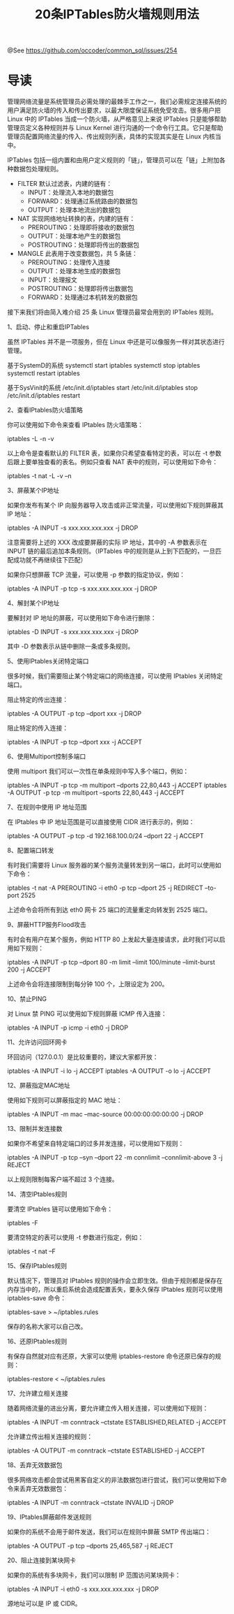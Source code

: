 #+TITLE: 20条IPTables防火墙规则用法

@See https://github.com/occoder/common_sql/issues/254

* 导读

管理网络流量是系统管理员必需处理的最棘手工作之一，我们必需规定连接系统的用户满足防火墙的传入和传出要求，以最大限度保证系统免受攻击。很多用户把 Linux 中的 IPTables 当成一个防火墙，从严格意见上来说 IPTables 只是能够帮助管理员定义各种规则并与 Linux Kernel 进行沟通的一个命令行工具。它只是帮助管理员配置网络流量的传入、传出规则列表，具体的实现其实是在 Linux 内核当中。

IPTables 包括一组内置和由用户定义规则的「链」，管理员可以在「链」上附加各种数据包处理规则。

 - FILTER 默认过滤表，内建的链有：
    - INPUT：处理流入本地的数据包
    - FORWARD：处理通过系统路由的数据包
    - OUTPUT：处理本地流出的数据包

 - NAT 实现网络地址转换的表，内建的链有：
    - PREROUTING：处理即将接收的数据包
    - OUTPUT：处理本地产生的数据包
    - POSTROUTING：处理即将传出的数据包

 - MANGLE 此表用于改变数据包，共 5 条链：
    - PREROUTING：处理传入连接
    - OUTPUT：处理本地生成的数据包
    - INPUT：处理报文
    - POSTROUTING：处理即将传出数据包
    - FORWARD：处理通过本机转发的数据包

接下来我们将由简入难介绍 25 条 Linux 管理员最常会用到的 IPTables 规则。

1、启动、停止和重启IPTables

虽然 IPTables 并不是一项服务，但在 Linux 中还是可以像服务一样对其状态进行管理。

基于SystemD的系统
systemctl start iptables
systemctl stop iptables
systemctl restart iptables

基于SysVinit的系统
/etc/init.d/iptables start
/etc/init.d/iptables stop
/etc/init.d/iptables restart

2、查看IPtables防火墙策略

你可以使用如下命令来查看 IPtables 防火墙策略：

iptables -L -n -v

以上命令是查看默认的 FILTER 表，如果你只希望查看特定的表，可以在 -t 参数后跟上要单独查看的表名。例如只查看 NAT 表中的规则，可以使用如下命令：

iptables -t nat -L -v –n

3、屏蔽某个IP地址

如果你发布有某个 IP 向服务器导入攻击或非正常流量，可以使用如下规则屏蔽其 IP 地址：

iptables -A INPUT -s xxx.xxx.xxx.xxx -j DROP

注意需要将上述的 XXX 改成要屏蔽的实际 IP 地址，其中的 -A 参数表示在 INPUT 链的最后追加本条规则。（IPTables 中的规则是从上到下匹配的，一旦匹配成功就不再继续往下匹配）

如果你只想屏蔽 TCP 流量，可以使用 -p 参数的指定协议，例如：

iptables -A INPUT -p tcp -s xxx.xxx.xxx.xxx -j DROP

4、解封某个IP地址

要解封对 IP 地址的屏蔽，可以使用如下命令进行删除：

iptables -D INPUT -s xxx.xxx.xxx.xxx -j DROP

其中 -D 参数表示从链中删除一条或多条规则。

5、使用IPtables关闭特定端口

很多时候，我们需要阻止某个特定端口的网络连接，可以使用 IPtables 关闭特定端口。

阻止特定的传出连接：

iptables -A OUTPUT -p tcp --dport xxx -j DROP

阻止特定的传入连接：

iptables -A INPUT -p tcp --dport xxx -j ACCEPT

6、使用Multiport控制多端口

使用 multiport 我们可以一次性在单条规则中写入多个端口，例如：

iptables -A INPUT -p tcp -m multiport --dports 22,80,443 -j ACCEPT
iptables -A OUTPUT -p tcp -m multiport --sports 22,80,443 -j ACCEPT

7、在规则中使用 IP 地址范围

在 IPtables 中 IP 地址范围是可以直接使用 CIDR 进行表示的，例如：

iptables -A OUTPUT -p tcp -d 192.168.100.0/24 --dport 22 -j ACCEPT

8、配置端口转发

有时我们需要将 Linux 服务器的某个服务流量转发到另一端口，此时可以使用如下命令：

iptables -t nat -A PREROUTING -i eth0 -p tcp --dport 25 -j REDIRECT --to-port 2525

上述命令会将所有到达 eth0 网卡 25 端口的流量重定向转发到 2525 端口。

9、屏蔽HTTP服务Flood攻击

有时会有用户在某个服务，例如 HTTP 80 上发起大量连接请求，此时我们可以启用如下规则：

iptables -A INPUT -p tcp --dport 80 -m limit --limit 100/minute --limit-burst 200 -j ACCEPT

上述命令会将连接限制到每分钟 100 个，上限设定为 200。

10、禁止PING

对 Linux 禁 PING 可以使用如下规则屏蔽 ICMP 传入连接：

iptables -A INPUT -p icmp -i eth0 -j DROP

11、允许访问回环网卡

环回访问（127.0.0.1）是比较重要的，建议大家都开放：

iptables -A INPUT -i lo -j ACCEPT
iptables -A OUTPUT -o lo -j ACCEPT

12、屏蔽指定MAC地址

使用如下规则可以屏蔽指定的 MAC 地址：

iptables -A INPUT -m mac --mac-source 00:00:00:00:00:00 -j DROP

13、限制并发连接数

如果你不希望来自特定端口的过多并发连接，可以使用如下规则：

iptables -A INPUT -p tcp --syn --dport 22 -m connlimit --connlimit-above 3 -j REJECT

以上规则限制每客户端不超过 3 个连接。

14、清空IPtables规则

要清空 IPtables 链可以使用如下命令：

iptables -F

要清空特定的表可以使用 -t 参数进行指定，例如：

iptables -t nat –F

15、保存IPtables规则

默认情况下，管理员对 IPtables 规则的操作会立即生效。但由于规则都是保存在内存当中的，所以重启系统会造成配置丢失，要永久保存 IPtables 规则可以使用 iptables-save 命令：

iptables-save > ~/iptables.rules

保存的名称大家可以自己改。

16、还原IPtables规则

有保存自然就对应有还原，大家可以使用 iptables-restore 命令还原已保存的规则：

iptables-restore < ~/iptables.rules

17、允许建立相关连接

随着网络流量的进出分离，要允许建立传入相关连接，可以使用如下规则：

iptables -A INPUT -m conntrack --ctstate ESTABLISHED,RELATED -j ACCEPT

允许建立传出相关连接的规则：

iptables -A OUTPUT -m conntrack --ctstate ESTABLISHED -j ACCEPT

18、丢弃无效数据包

很多网络攻击都会尝试用黑客自定义的非法数据包进行尝试，我们可以使用如下命令来丢弃无效数据包：

iptables -A INPUT -m conntrack --ctstate INVALID -j DROP

19、IPtables屏蔽邮件发送规则

如果你的系统不会用于邮件发送，我们可以在规则中屏蔽 SMTP 传出端口：

iptables -A OUTPUT -p tcp --dports 25,465,587 -j REJECT

20、阻止连接到某块网卡

如果你的系统有多块网卡，我们可以限制 IP 范围访问某块网卡：

iptables -A INPUT -i eth0 -s xxx.xxx.xxx.xxx -j DROP

源地址可以是 IP 或 CIDR。
